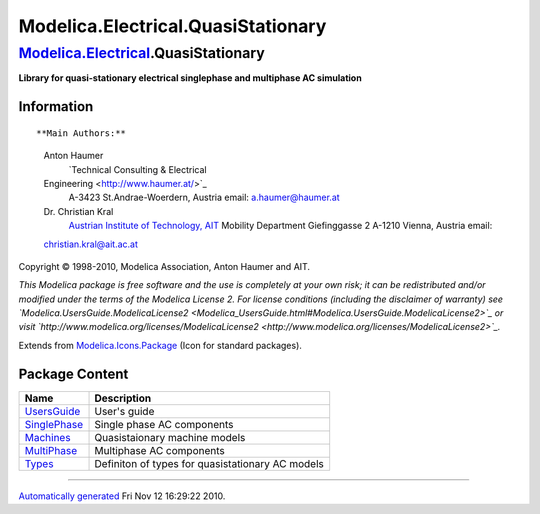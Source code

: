 ===================================
Modelica.Electrical.QuasiStationary
===================================

`Modelica.Electrical <Modelica_Electrical.html#Modelica.Electrical>`_.QuasiStationary
-------------------------------------------------------------------------------------

**Library for quasi-stationary electrical singlephase and multiphase AC
simulation**

Information
~~~~~~~~~~~

::

**Main Authors:**
    Anton Haumer
     `Technical Consulting & Electrical
    Engineering <http://www.haumer.at/>`_
     A-3423 St.Andrae-Woerdern, Austria
     email: `a.haumer@haumer.at <mailto:a.haumer@haumer.at>`_

    Dr. Christian Kral
     `Austrian Institute of Technology, AIT <http://www.ait.ac.at/>`_
     Mobility Department
     Giefinggasse 2
     A-1210 Vienna, Austria
     email:
    `christian.kral@ait.ac.at <mailto:christian.kral@ait.ac.at>`_

Copyright © 1998-2010, Modelica Association, Anton Haumer and AIT.

*This Modelica package is free software and the use is completely at
your own risk; it can be redistributed and/or modified under the terms
of the Modelica License 2. For license conditions (including the
disclaimer of warranty) see
`Modelica.UsersGuide.ModelicaLicense2 <Modelica_UsersGuide.html#Modelica.UsersGuide.ModelicaLicense2>`_
or visit
`http://www.modelica.org/licenses/ModelicaLicense2 <http://www.modelica.org/licenses/ModelicaLicense2>`_.*

::

Extends from
`Modelica.Icons.Package <Modelica_Icons_Package.html#Modelica.Icons.Package>`_
(Icon for standard packages).

Package Content
~~~~~~~~~~~~~~~

+---------------------------------------------------------------------------------------------------------------------------------------------------------------------------+----------------------------------------------------+
| Name                                                                                                                                                                      | Description                                        |
+===========================================================================================================================================================================+====================================================+
| |image5| `UsersGuide <Modelica_Electrical_QuasiStationary_UsersGuide.html#Modelica.Electrical.QuasiStationary.UsersGuide>`_                                               | User's guide                                       |
+---------------------------------------------------------------------------------------------------------------------------------------------------------------------------+----------------------------------------------------+
| |image6| `SinglePhase <Modelica_Electrical_QuasiStationary_SinglePhase.html#Modelica.Electrical.QuasiStationary.SinglePhase>`_                                            | Single phase AC components                         |
+---------------------------------------------------------------------------------------------------------------------------------------------------------------------------+----------------------------------------------------+
| |image7| `Machines <Modelica_Electrical_QuasiStationary_Machines.html#Modelica.Electrical.QuasiStationary.Machines>`_                                                     | Quasistaionary machine models                      |
+---------------------------------------------------------------------------------------------------------------------------------------------------------------------------+----------------------------------------------------+
| |image8| `MultiPhase <Modelica_Electrical_QuasiStationary_MultiPhase.html#Modelica.Electrical.QuasiStationary.MultiPhase>`_                                               | Multiphase AC components                           |
+---------------------------------------------------------------------------------------------------------------------------------------------------------------------------+----------------------------------------------------+
| |image9| `Types <Modelica_Electrical_QuasiStationary_Types.html#Modelica.Electrical.QuasiStationary.Types>`_                                                              | Definiton of types for quasistationary AC models   |
+---------------------------------------------------------------------------------------------------------------------------------------------------------------------------+----------------------------------------------------+

--------------

`Automatically generated <http://www.3ds.com/>`_ Fri Nov 12 16:29:22
2010.

.. |Modelica.Electrical.QuasiStationary.UsersGuide| image:: Modelica.Electrical.QuasiStationary.UsersGuideS.png
.. |Modelica.Electrical.QuasiStationary.SinglePhase| image:: Modelica.Electrical.QuasiStationary.SinglePhaseS.png
.. |Modelica.Electrical.QuasiStationary.Machines| image:: Modelica.Electrical.QuasiStationary.MachinesS.png
.. |Modelica.Electrical.QuasiStationary.MultiPhase| image:: Modelica.Electrical.QuasiStationary.MultiPhaseS.png
.. |Modelica.Electrical.QuasiStationary.Types| image:: Modelica.Electrical.QuasiStationary.TypesS.png
.. |image5| image:: Modelica.Electrical.QuasiStationary.UsersGuideS.png
.. |image6| image:: Modelica.Electrical.QuasiStationary.SinglePhaseS.png
.. |image7| image:: Modelica.Electrical.QuasiStationary.MachinesS.png
.. |image8| image:: Modelica.Electrical.QuasiStationary.MultiPhaseS.png
.. |image9| image:: Modelica.Electrical.QuasiStationary.TypesS.png
